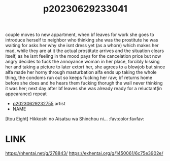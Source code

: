 :PROPERTIES:
:ID:       c02b3bc8-b259-44d4-a98d-0c1d0789365c
:END:
#+title: p20230629233041
#+filetags: :ntronary:
couple moves to new appartment, when bf leaves for work she goes to introduce herself to neighbor who thinking she was the prostitute he was waiting for asks her why she isnt dress yet (as a whore) which makes her mad, while they are at it the actual prostitute arrives and the situation clears itself, as he isnt feeling in the mood pays for the cancelation price but now angry decides to fuck the annoyance woman in her place, forcibly kissing her and taking a picture to later extort her, she agrees to a blowjob but since alfa made her horny through masturbation alfa ends up taking the whole thing, the condoms run out so keeps fucking her raw; bf returns home before she does and he hears them fucking thorugh the wall never thinking it was her; next day after bf leaves she was already ready for a reluctant(in appearance) repeat
- [[id:ee2e9835-c7cb-4bb3-92c2-9b7451f187a1][p20230629232755]] artist
- NAME
[Itou Eight] Hikkoshi no Aisatsu wa Shinchou ni... :fav:color:favfav:
* LINK
https://nhentai.net/g/278843/
https://exhentai.org/g/1450061/6c75e3902e/
